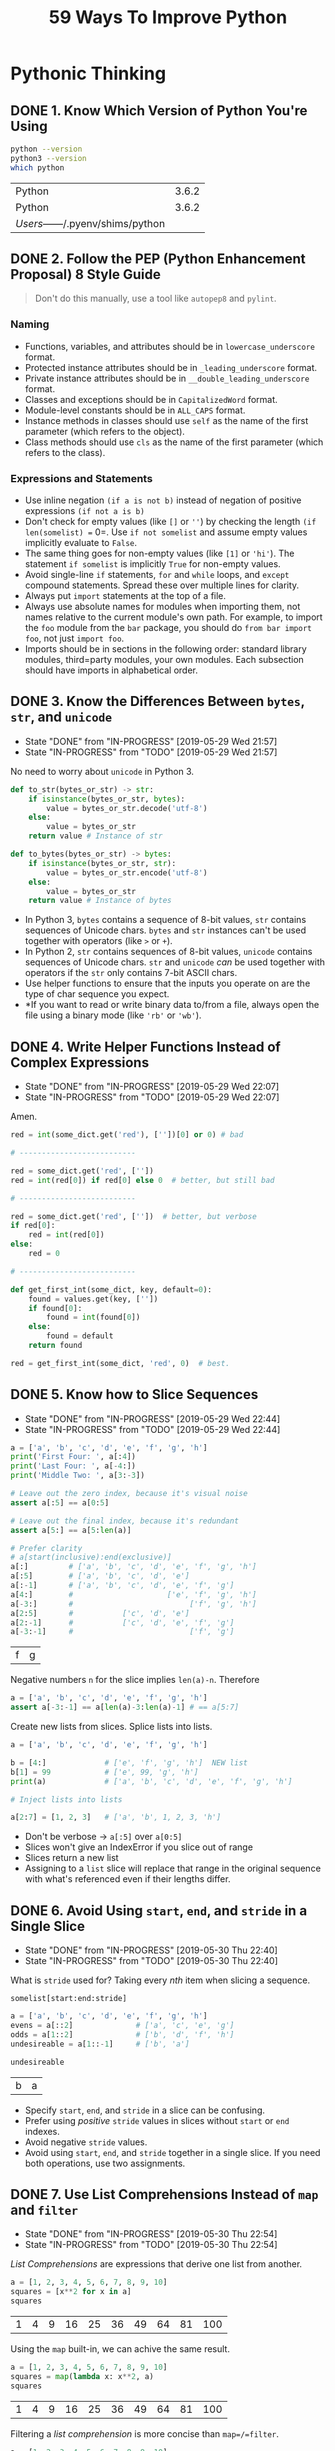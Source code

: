 #+TITLE: 59 Ways To Improve Python
#+STARTUP: logdone
#+TODO: TODO IN-PROGRESS(!) | DONE(!)

* Pythonic Thinking

** DONE 1. Know Which Version of Python You're Using
   CLOSED: [2019-05-28 Tue 10:35]

   #+begin_src sh
     python --version
     python3 --version
     which python
   #+end_src

   #+RESULTS:
   | Python                            | 3.6.2 |
   | Python                            | 3.6.2 |
   | /Users/------/.pyenv/shims/python |       |

** DONE 2. Follow the PEP (Python Enhancement Proposal) 8 Style Guide
   CLOSED: [2019-05-28 Tue 10:35]

   #+begin_quote
   Don't do this manually, use a tool like =autopep8= and =pylint=.
   #+end_quote

*** Naming
    
    - Functions, variables, and attributes should be in =lowercase_underscore= format.
    - Protected instance attributes should be in =_leading_underscore= format.
    - Private instance attributes should be in =__double_leading_underscore= format.
    - Classes and exceptions should be in =CapitalizedWord= format.
    - Module-level constants should be in =ALL_CAPS= format.
    - Instance methods in classes should use =self= as the name of the first parameter (which refers to the object).
    - Class methods should use =cls= as the name of the first parameter (which refers to the class). 

*** Expressions and Statements
    
    - Use inline negation =(if a is not b)= instead of negation of positive expressions =(if not a is b)=
    - Don't check for empty values (like =[]= or =''=) by checking the length =(if len(somelist) == 0=. Use =if not somelist= and assume empty values implicitly evaluate to =False=.
    - The same thing goes for non-empty values (like =[1]= or ='hi'=). The statement =if somelist= is implicitly =True= for non-empty values.
    - Avoid single-line =if= statements, =for= and =while= loops, and =except= compound statements. Spread these over multiple lines for clarity.
    - Always put =import= statements at the top of a file.
    - Always use absolute names for modules when importing them, not names relative to the current module's own path. For example, to import the =foo= module from the =bar= package, you should do =from bar import foo=, not just =import foo=.
    - Imports should be in sections in the following order: standard library modules, third=party modules, your own modules. Each subsection should have imports in alphabetical order.

** DONE 3. Know the Differences Between =bytes=, =str=, and =unicode=
   CLOSED: [2019-05-29 Wed 21:57]

   - State "DONE"       from "IN-PROGRESS" [2019-05-29 Wed 21:57]
   - State "IN-PROGRESS" from "TODO"       [2019-05-29 Wed 21:57]
   No need to worry about =unicode= in Python 3. 

   #+begin_src python
     def to_str(bytes_or_str) -> str:
         if isinstance(bytes_or_str, bytes):
             value = bytes_or_str.decode('utf-8')
         else:
             value = bytes_or_str
         return value # Instance of str
   #+end_src
  
   #+begin_src python 
     def to_bytes(bytes_or_str) -> bytes:
         if isinstance(bytes_or_str, str):
             value = bytes_or_str.encode('utf-8')
         else:
             value = bytes_or_str
         return value # Instance of bytes
   #+end_src
   
   - In Python 3, =bytes= contains a sequence of 8-bit values, =str= contains sequences of Unicode chars. =bytes= and =str= instances can't be used together with operators (like =>= or =+=).
   - In Python 2, =str= contains sequences of 8-bit values, =unicode= contains sequences of Unicode chars. =str= and =unicode= /can/ be used together with operators if the =str= only contains 7-bit ASCII chars.
   - Use helper functions to ensure that the inputs you operate on are the type of char sequence you expect.
   - *If you want to read or write binary data to/from a file, always open the file using a binary mode (like ='rb'= or ='wb'=).

** DONE 4. Write Helper Functions Instead of Complex Expressions
   CLOSED: [2019-05-29 Wed 22:07]

   - State "DONE"       from "IN-PROGRESS" [2019-05-29 Wed 22:07]
   - State "IN-PROGRESS" from "TODO"       [2019-05-29 Wed 22:07]
   Amen.

   #+begin_src python
     red = int(some_dict.get('red'), [''])[0] or 0) # bad

     # --------------------------

     red = some_dict.get('red', [''])
     red = int(red[0]) if red[0] else 0  # better, but still bad

     # --------------------------

     red = some_dict.get('red', [''])  # better, but verbose
     if red[0]:
         red = int(red[0])
     else:
         red = 0

     # --------------------------

     def get_first_int(some_dict, key, default=0):
         found = values.get(key, [''])
         if found[0]:
             found = int(found[0])
         else:
             found = default
         return found

     red = get_first_int(some_dict, 'red', 0)  # best.
   #+end_src

** DONE 5. Know how to Slice Sequences
   CLOSED: [2019-05-29 Wed 22:44]

   - State "DONE"       from "IN-PROGRESS" [2019-05-29 Wed 22:44]
   - State "IN-PROGRESS" from "TODO"       [2019-05-29 Wed 22:44]
   #+begin_src python :session example
     a = ['a', 'b', 'c', 'd', 'e', 'f', 'g', 'h']
     print('First Four: ', a[:4])
     print('Last Four: ', a[-4:])
     print('Middle Two: ', a[3:-3])

     # Leave out the zero index, because it's visual noise
     assert a[:5] == a[0:5]

     # Leave out the final index, because it's redundant
     assert a[5:] == a[5:len(a)]

     # Prefer clarity
     # a[start(inclusive):end(exclusive)]
     a[:]         # ['a', 'b', 'c', 'd', 'e', 'f', 'g', 'h']
     a[:5]        # ['a', 'b', 'c', 'd', 'e']
     a[:-1]       # ['a', 'b', 'c', 'd', 'e', 'f', 'g']
     a[4:]        #                     ['e', 'f', 'g', 'h']
     a[-3:]       #                          ['f', 'g', 'h']
     a[2:5]       #           ['c', 'd', 'e']
     a[2:-1]      #           ['c', 'd', 'e', 'f', 'g']
     a[-3:-1]     #                          ['f', 'g']
   #+end_src

   #+RESULTS:
   | f | g |

   Negative numbers =n= for the slice implies =len(a)-n=. Therefore

   #+begin_src python
     a = ['a', 'b', 'c', 'd', 'e', 'f', 'g', 'h']
     assert a[-3:-1] == a[len(a)-3:len(a)-1] # == a[5:7]
   #+end_src

   Create new lists from slices. Splice lists into lists.

   #+begin_src python
     a = ['a', 'b', 'c', 'd', 'e', 'f', 'g', 'h']

     b = [4:]             # ['e', 'f', 'g', 'h']  NEW list
     b[1] = 99            # ['e', 99, 'g', 'h']
     print(a)             # ['a', 'b', 'c', 'd', 'e', 'f', 'g', 'h']

     # Inject lists into lists

     a[2:7] = [1, 2, 3]   # ['a', 'b', 1, 2, 3, 'h']
   #+end_src

   - Don't be verbose -> =a[:5]= over =a[0:5]=
   - Slices won't give an IndexError if you slice out of range
   - Slices return a new list
   - Assigning to a =list= slice will replace that range in the original sequence with what's referenced even if their lengths differ.

** DONE 6. Avoid Using =start=, =end=, and =stride= in a Single Slice
   CLOSED: [2019-05-30 Thu 22:40]

   - State "DONE"       from "IN-PROGRESS" [2019-05-30 Thu 22:40]
   - State "IN-PROGRESS" from "TODO"       [2019-05-30 Thu 22:40]
   What is =stride= used for? Taking every /nth/ item when slicing a sequence.

   =somelist[start:end:stride]=
   
   #+begin_src python :session example
     a = ['a', 'b', 'c', 'd', 'e', 'f', 'g', 'h']
     evens = a[::2]              # ['a', 'c', 'e', 'g']
     odds = a[1::2]              # ['b', 'd', 'f', 'h']
     undesireable = a[1::-1]     # ['b', 'a'] 

     undesireable
   #+end_src

   #+RESULTS:
   | b | a |

   - Specify =start=, =end=, and =stride= in a slice can be confusing.
   - Prefer using /positive/ =stride= values in slices without =start= or =end= indexes.
   - Avoid negative =stride= values.
   - Avoid using =start=, =end=, and =stride= together in a single slice. If you need both operations, use two assignments.

** DONE 7. Use List Comprehensions Instead of =map= and =filter=
   CLOSED: [2019-05-30 Thu 22:54]

   - State "DONE"       from "IN-PROGRESS" [2019-05-30 Thu 22:54]
   - State "IN-PROGRESS" from "TODO"       [2019-05-30 Thu 22:54]
   /List Comprehensions/ are expressions that derive one list from another.
   
   #+begin_src python :session example
     a = [1, 2, 3, 4, 5, 6, 7, 8, 9, 10]
     squares = [x**2 for x in a]
     squares
   #+end_src

   #+RESULTS:
   | 1 | 4 | 9 | 16 | 25 | 36 | 49 | 64 | 81 | 100 |


   Using the =map= built-in, we can achive the same result.

   #+begin_src python :session example
     a = [1, 2, 3, 4, 5, 6, 7, 8, 9, 10]
     squares = map(lambda x: x**2, a)
     squares
   #+end_src

   #+RESULTS:
   | 1 | 4 | 9 | 16 | 25 | 36 | 49 | 64 | 81 | 100 |

   Filtering a /list comprehension/ is more concise than =map=/=filter=.

   #+begin_src python :session example
     a = [1, 2, 3, 4, 5, 6, 7, 8, 9, 10]
     lc_even_squares = [x**2 for x in a if x % 2 == 0] # Concise!
     mf_even_squares = map(lambda x: x**2, filter(lambda x: x % 2 == 0, a)) # VERBOSE
   #+end_src

   #+RESULTS:

   - List comprehensions are clearer than =map= and =filter= because no need for =lambda=.
   - List comprehensions allow you to skip items from the list. =map= can't without =filter= and =lambda=s
   - Dicts and =sets= also support comprehension expressions.

** TODO 8. Avoid More Than Two Expressions in List Comprehensions

** TODO 9. Consider Generator Expressions for Large Comprehensions

** TODO 10. Prefer =enumerate= over =range=

** TODO 11. Use =zip= to Process Iterators in Parallel

** TODO 12. Avoid =else= Blocks After =for= and =while= Loops

** TODO 13. Take Advantage of Each Block in =try/except/else/finally=

* Functions

* Classes and Inheritance

* Metaclasses and Attributes

* Concurrency and Parallelism

* Built-in Modules

* Collaboration

* Production
